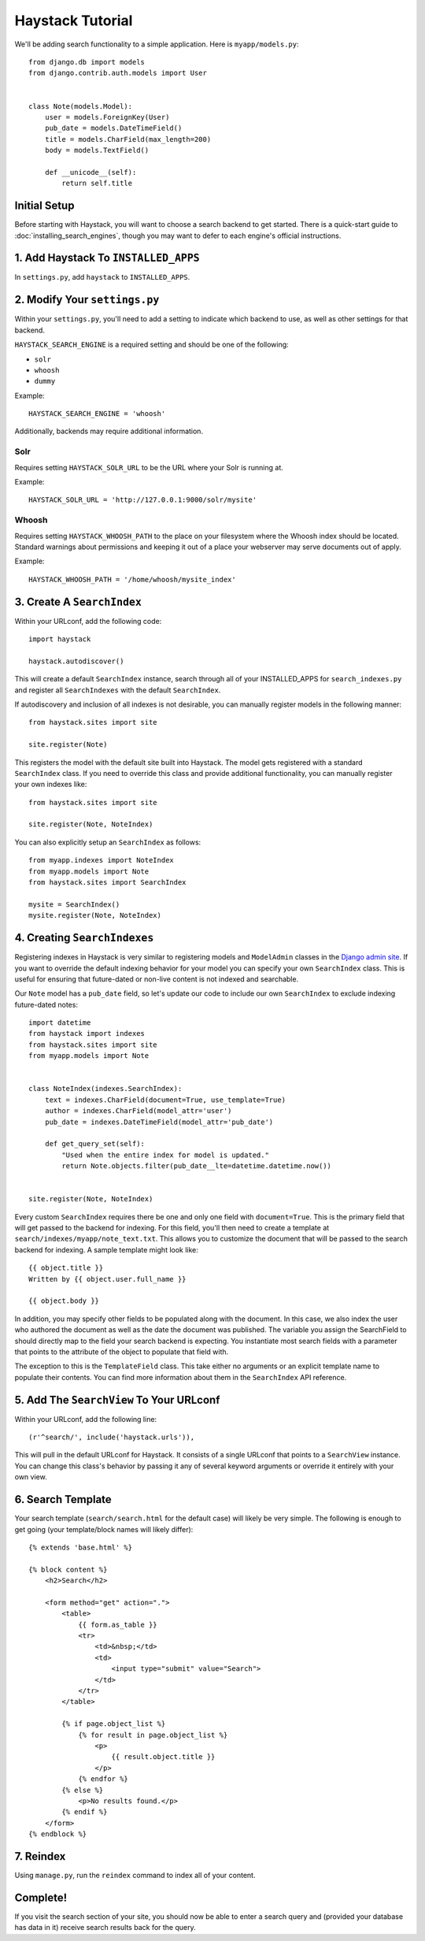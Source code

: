=================
Haystack Tutorial
=================

We'll be adding search functionality to a simple application.  Here is
``myapp/models.py``::

    from django.db import models
    from django.contrib.auth.models import User


    class Note(models.Model):
        user = models.ForeignKey(User)
        pub_date = models.DateTimeField()
        title = models.CharField(max_length=200)
        body = models.TextField()

        def __unicode__(self):
            return self.title

Initial Setup
-------------

Before starting with Haystack, you will want to choose a search backend to get
started. There is a quick-start guide to :doc:`installing_search_engines`, though you may
want to defer to each engine's official instructions.


1. Add Haystack To ``INSTALLED_APPS``
-------------------------------------

In ``settings.py``, add ``haystack`` to ``INSTALLED_APPS``.


2. Modify Your ``settings.py``
------------------------------

Within your ``settings.py``, you'll need to add a setting to indicate which
backend to use, as well as other settings for that backend.

``HAYSTACK_SEARCH_ENGINE`` is a required setting and should be one of the following:

* ``solr``
* ``whoosh``
* ``dummy``

Example::

    HAYSTACK_SEARCH_ENGINE = 'whoosh'

Additionally, backends may require additional information.

Solr
~~~~

Requires setting ``HAYSTACK_SOLR_URL`` to be the URL where your Solr is running at.

Example::

    HAYSTACK_SOLR_URL = 'http://127.0.0.1:9000/solr/mysite'


Whoosh
~~~~~~

Requires setting ``HAYSTACK_WHOOSH_PATH`` to the place on your filesystem where the
Whoosh index should be located. Standard warnings about permissions and keeping
it out of a place your webserver may serve documents out of apply.

Example::

    HAYSTACK_WHOOSH_PATH = '/home/whoosh/mysite_index'


3. Create A ``SearchIndex``
---------------------------

Within your URLconf, add the following code::

    import haystack
    
    haystack.autodiscover()

This will create a default ``SearchIndex`` instance, search through all of your
INSTALLED_APPS for ``search_indexes.py`` and register all ``SearchIndexes`` with the
default ``SearchIndex``.

If autodiscovery and inclusion of all indexes is not desirable, you can manually
register models in the following manner::

    from haystack.sites import site
    
    site.register(Note)

This registers the model with the default site built into Haystack. The
model gets registered with a standard ``SearchIndex`` class. If you need to override
this class and provide additional functionality, you can manually register your
own indexes like::

    from haystack.sites import site
    
    site.register(Note, NoteIndex)

You can also explicitly setup an ``SearchIndex`` as follows::

    from myapp.indexes import NoteIndex
    from myapp.models import Note
    from haystack.sites import SearchIndex
    
    mysite = SearchIndex()
    mysite.register(Note, NoteIndex)


4. Creating ``SearchIndexes``
-----------------------------

Registering indexes in Haystack is very similar to registering models
and ``ModelAdmin`` classes in the `Django admin site`_.  If you want to
override the default indexing behavior for your model you can specify your
own ``SearchIndex`` class.  This is useful for ensuring that future-dated
or non-live content is not indexed and searchable.

Our ``Note`` model has a ``pub_date`` field, so let's update our code to
include our own ``SearchIndex`` to exclude indexing future-dated notes::

    import datetime
    from haystack import indexes
    from haystack.sites import site
    from myapp.models import Note
    
    
    class NoteIndex(indexes.SearchIndex):
        text = indexes.CharField(document=True, use_template=True)
        author = indexes.CharField(model_attr='user')
        pub_date = indexes.DateTimeField(model_attr='pub_date')
        
        def get_query_set(self):
            "Used when the entire index for model is updated."
            return Note.objects.filter(pub_date__lte=datetime.datetime.now())
    
    
    site.register(Note, NoteIndex)

Every custom ``SearchIndex`` requires there be one and only one field with ``document=True``.
This is the primary field that will get passed to the backend for indexing. For
this field, you'll then need to create a template at 
``search/indexes/myapp/note_text.txt``. This allows you to customize the document 
that will be passed to the search backend for indexing. A sample template
might look like::

    {{ object.title }}
    Written by {{ object.user.full_name }}
    
    {{ object.body }}

In addition, you may specify other fields to be populated along with the
document. In this case, we also index the user who authored the document as
well as the date the document was published. The variable you assign the
SearchField to should directly map to the field your search backend is 
expecting. You instantiate most search fields with a parameter that points to
the attribute of the object to populate that field with.

The exception to this is the ``TemplateField`` class.
This take either no arguments or an explicit template name to populate their contents.
You can find more information about them in the ``SearchIndex`` API reference.

.. _Django admin site: http://docs.djangoproject.com/en/dev/ref/contrib/admin/


5. Add The ``SearchView`` To Your URLconf
-----------------------------------------

Within your URLconf, add the following line::

    (r'^search/', include('haystack.urls')),

This will pull in the default URLconf for Haystack. It consists of a single
URLconf that points to a ``SearchView`` instance. You can change this class's
behavior by passing it any of several keyword arguments or override it entirely
with your own view.


6. Search Template
------------------

Your search template (``search/search.html`` for the default case) will likely
be very simple. The following is enough to get going (your template/block names
will likely differ)::

    {% extends 'base.html' %}
    
    {% block content %}
        <h2>Search</h2>
        
        <form method="get" action=".">
            <table>
                {{ form.as_table }}
                <tr>
                    <td>&nbsp;</td>
                    <td>
                        <input type="submit" value="Search">
                    </td>
                </tr>
            </table>
            
            {% if page.object_list %}
                {% for result in page.object_list %}
                    <p>
                        {{ result.object.title }}
                    </p>
                {% endfor %}
            {% else %}
                <p>No results found.</p>
            {% endif %}
        </form>
    {% endblock %}


7. Reindex
----------

Using ``manage.py``, run the ``reindex`` command to index all of your content.


Complete!
---------

If you visit the search section of your site, you should now be able to enter
a search query and (provided your database has data in it) receive search
results back for the query.
